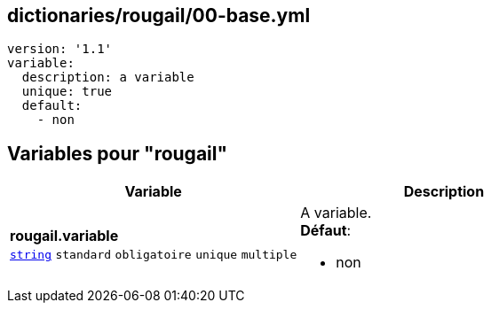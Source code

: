 == dictionaries/rougail/00-base.yml

[,yaml]
----
version: '1.1'
variable:
  description: a variable
  unique: true
  default:
    - non
----
== Variables pour "rougail"

[cols="130a,130a",options="header"]
|====
| Variable                                                                                                                         | Description                                                                                                                      
| 
**rougail.variable** +
`https://rougail.readthedocs.io/en/latest/variable.html#variables-types[string]` `standard` `obligatoire` `unique` `multiple`                                                                                                                                  | 
A variable. +
**Défaut**: 

* non                                                                                                                                  
|====


